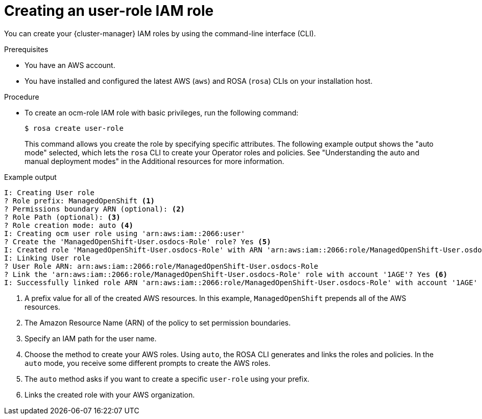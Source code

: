 // Module included in the following assemblies:
//
// rosa_architecture/rosa-sts-about-iam-resources.adoc
// rosa_planning/rosa-sts-ocm-role.adoc
//
:_mod-docs-content-type: PROCEDURE
[id="rosa-sts-user-role-iam-basic-role_{context}"]
= Creating an user-role IAM role

You can create your {cluster-manager} IAM roles by using the command-line interface (CLI).

.Prerequisites

* You have an AWS account.
* You have installed and configured the latest AWS (`aws`) and ROSA (`rosa`) CLIs on your installation host.

.Procedure
* To create an ocm-role IAM role with basic privileges, run the following command:
+
[source,terminal]
----
$ rosa create user-role
----
+
This command allows you create the role by specifying specific attributes. The following example output shows the "auto mode" selected, which lets the `rosa` CLI to create your Operator roles and policies. See "Understanding the auto and manual deployment modes" in the Additional resources for more information.

.Example output
[source,terminal]
----
I: Creating User role
? Role prefix: ManagedOpenShift <1>
? Permissions boundary ARN (optional): <2>
? Role Path (optional): <3>
? Role creation mode: auto <4>
I: Creating ocm user role using 'arn:aws:iam::2066:user'
? Create the 'ManagedOpenShift-User.osdocs-Role' role? Yes <5>
I: Created role 'ManagedOpenShift-User.osdocs-Role' with ARN 'arn:aws:iam::2066:role/ManagedOpenShift-User.osdocs-Role'
I: Linking User role
? User Role ARN: arn:aws:iam::2066:role/ManagedOpenShift-User.osdocs-Role
? Link the 'arn:aws:iam::2066:role/ManagedOpenShift-User.osdocs-Role' role with account '1AGE'? Yes <6>
I: Successfully linked role ARN 'arn:aws:iam::2066:role/ManagedOpenShift-User.osdocs-Role' with account '1AGE'
----
<1> A prefix value for all of the created AWS resources. In this example, `ManagedOpenShift` prepends all of the AWS resources.
<2> The Amazon Resource Name (ARN) of the policy to set permission boundaries.
<3> Specify an IAM path for the user name.
<4> Choose the method to create your AWS roles. Using `auto`, the ROSA CLI generates and links the roles and policies. In the `auto` mode, you receive some different prompts to create the AWS roles.
<5> The `auto` method asks if you want to create a specific `user-role` using your prefix.
<6> Links the created role with your AWS organization.
